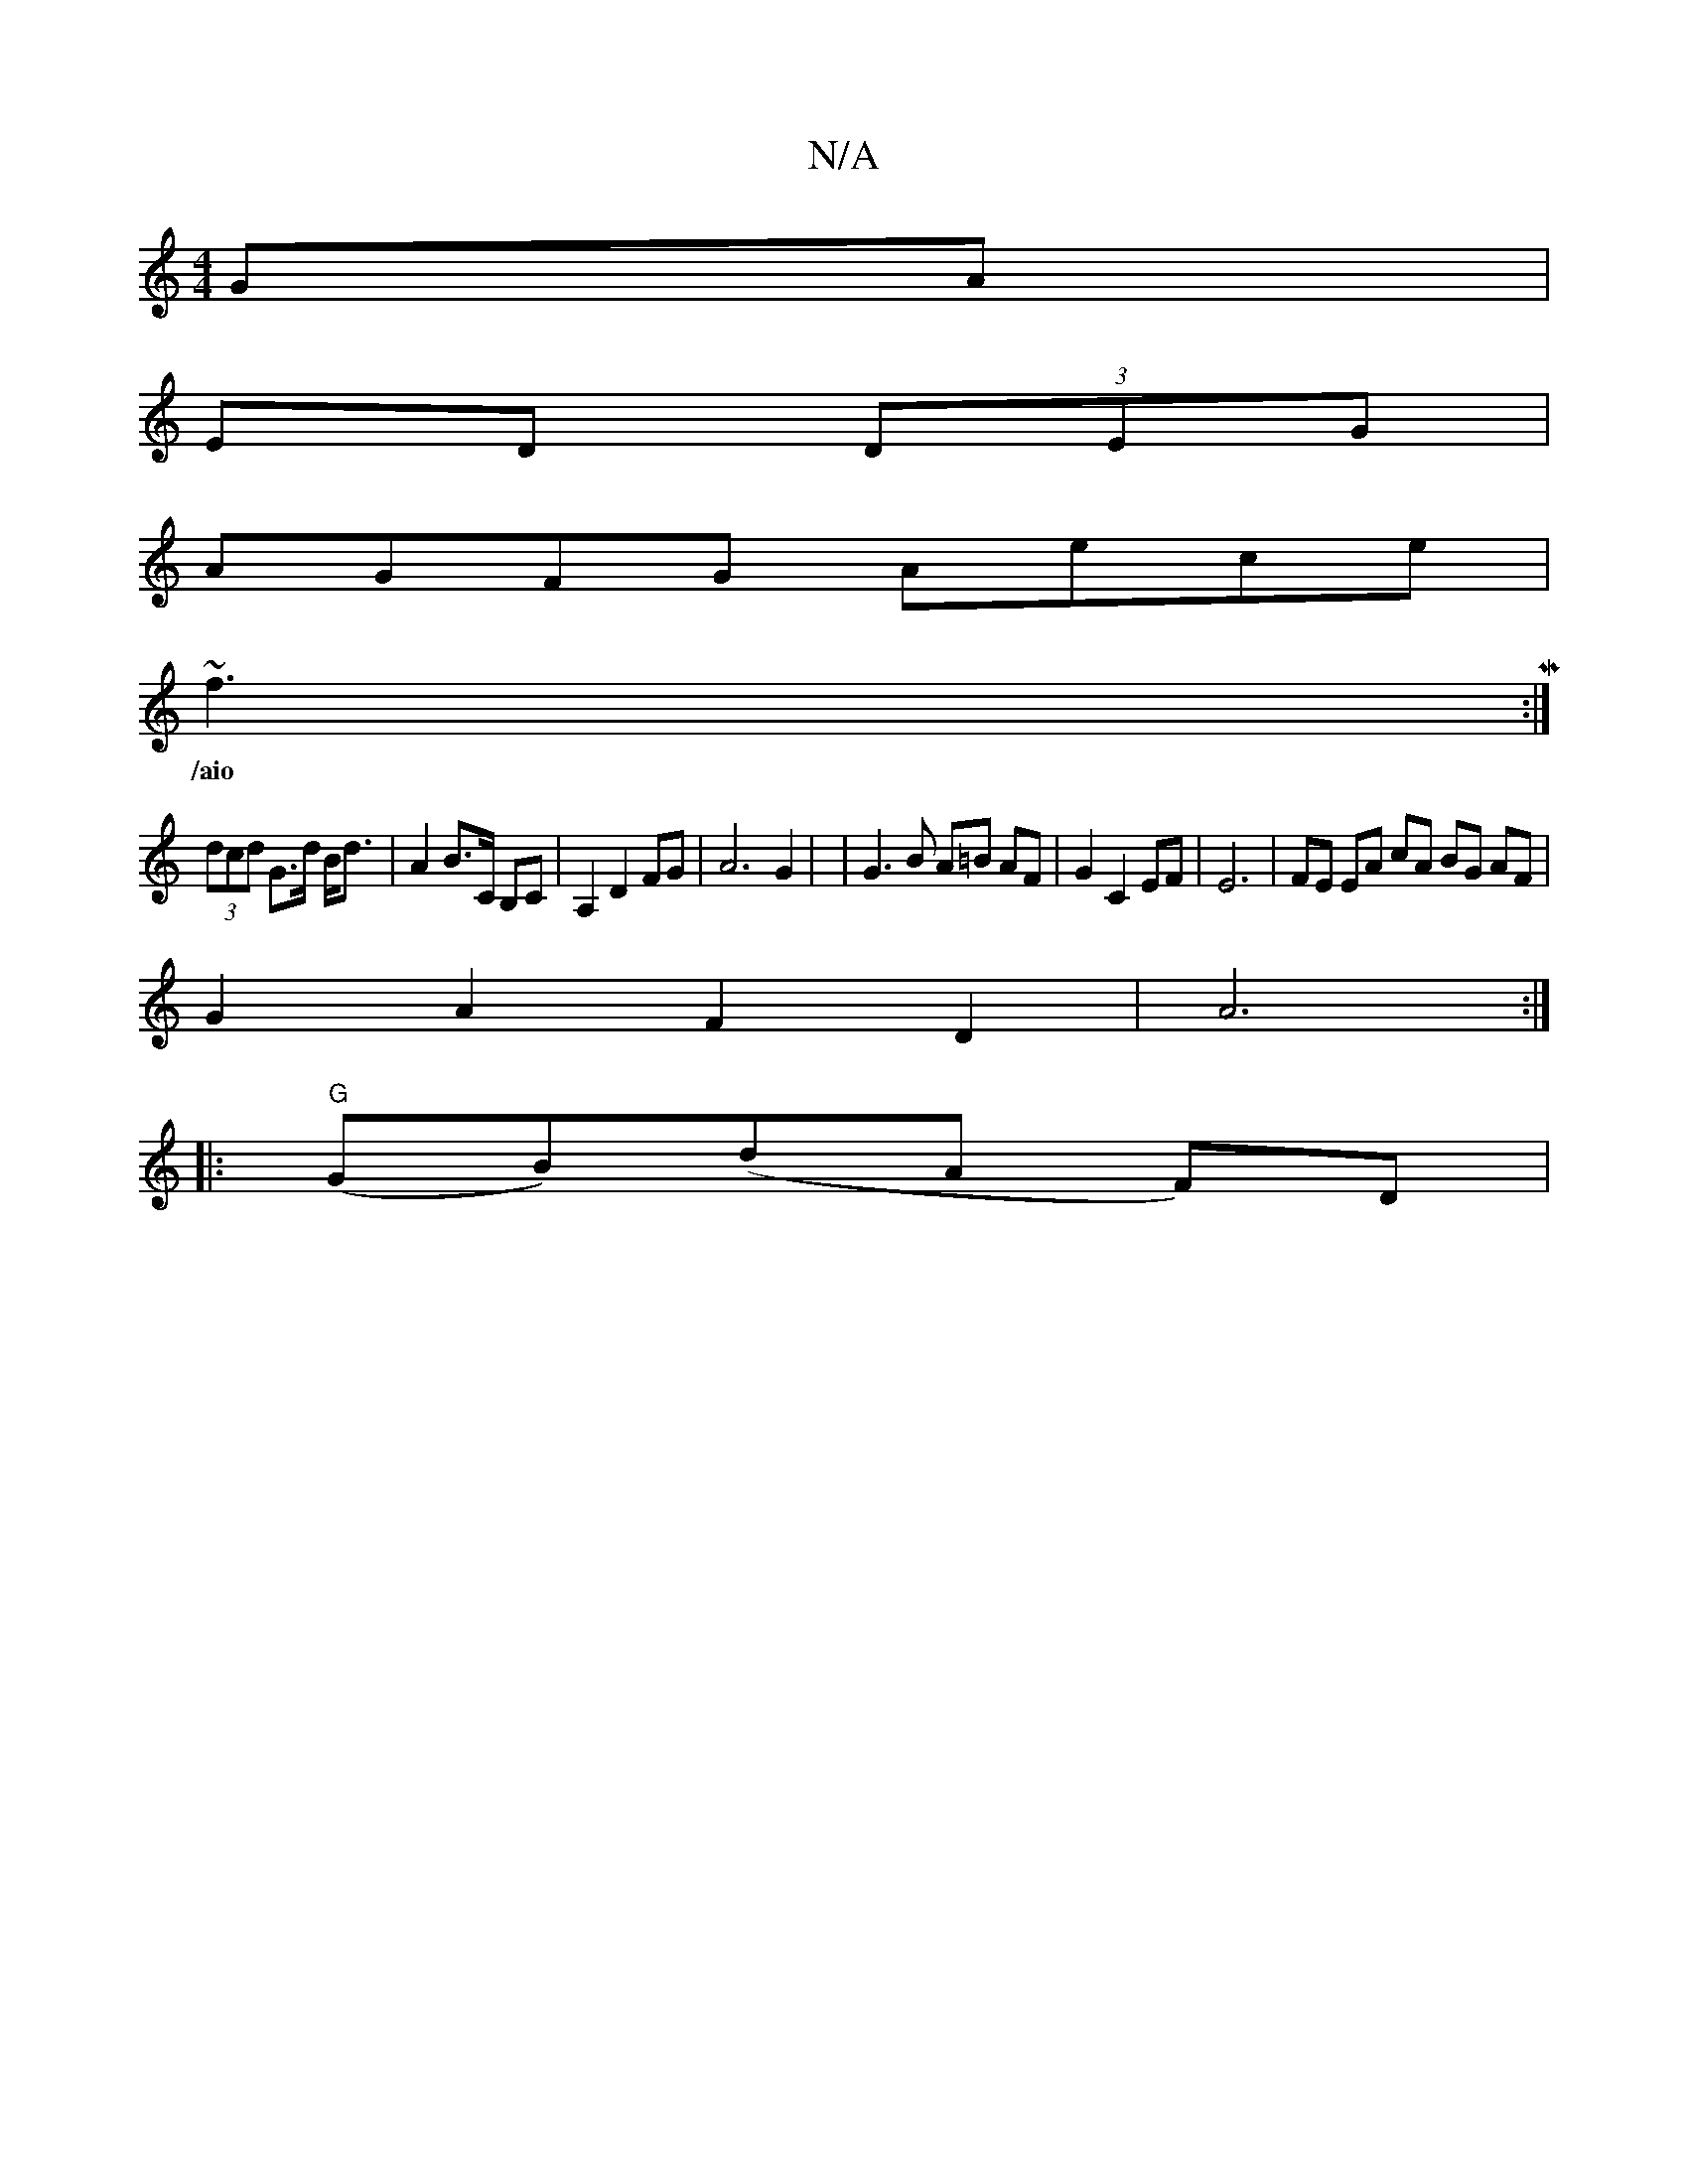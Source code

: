 X:1
T:N/A
M:4/4
R:N/A
K:Cmajor
GA |
ED (3DEG|
AGFG Aece|
~f3M:|
w:/aio f .d3- !>!{g/f/) T g>b :|
(3dcd G>d B<d | A2 B>C B,C | A,2 D2 FG | A6 G2 | | G3 B A=B AF | G2 C2 EF | E6- | FE EA cA BG AF |
G2A2F2 D2|A6:|
|:"G" (GB)(dA F)D | 